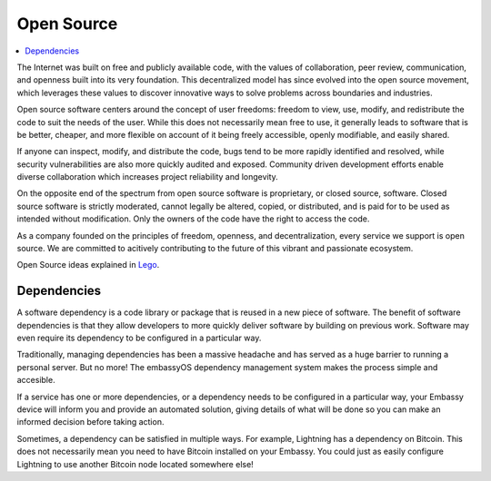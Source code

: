 .. _open-source:

===========
Open Source
===========

.. contents::
  :depth: 2 
  :local:

The Internet was built on free and publicly available code, with the values of collaboration, peer review, communication, and openness built into its very foundation. This decentralized model has since evolved into the open source movement, which leverages these values to discover innovative ways to solve problems across boundaries and industries.

Open source software centers around the concept of user freedoms: freedom to view, use, modify, and redistribute the code to suit the needs of the user. While this does not necessarily mean free to use, it generally leads to software that is be better, cheaper, and more flexible on account of it being freely accessible, openly modifiable, and easily shared.

If anyone can inspect, modify, and distribute the code, bugs tend to be more rapidly identified and resolved, while security vulnerabilities are also more quickly audited and exposed. Community driven development efforts enable diverse collaboration which increases project reliability and longevity.

On the opposite end of the spectrum from open source software is proprietary, or closed source, software. Closed source software is strictly moderated, cannot legally be altered, copied, or distributed, and is paid for to be used as intended without modification. Only the owners of the code have the right to access the code.

As a company founded on the principles of freedom, openness, and decentralization, every service we support is open source. We are committed to acitively contributing to the future of this vibrant and passionate ecosystem.

Open Source ideas explained in `Lego <https://www.youtube.com/watch?v=a8fHgx9mE5U>`_.

  .. youtube:: a8fHgx9mE5U
    :width: 100%

Dependencies
------------
A software dependency is a code library or package that is reused in a new piece of software. The benefit of software dependencies is that they allow developers to more quickly deliver software by building on previous work.  Software may even require its dependency to be configured in a particular way.

Traditionally, managing dependencies has been a massive headache and has served as a huge barrier to running a personal server. But no more! The embassyOS dependency management system makes the process simple and accesible.

If a service has one or more dependencies, or a dependency needs to be configured in a particular way, your Embassy device will inform you and provide an automated solution, giving details of what will be done so you can make an informed decision before taking action.

Sometimes, a dependency can be satisfied in multiple ways. For example, Lightning has a dependency on Bitcoin. This does not necessarily mean you need to have Bitcoin installed on your Embassy. You could just as easily configure Lightning to use another Bitcoin node located somewhere else!
